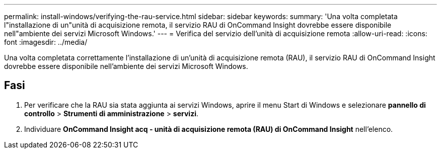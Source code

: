---
permalink: install-windows/verifying-the-rau-service.html 
sidebar: sidebar 
keywords:  
summary: 'Una volta completata l"installazione di un"unità di acquisizione remota, il servizio RAU di OnCommand Insight dovrebbe essere disponibile nell"ambiente dei servizi Microsoft Windows.' 
---
= Verifica del servizio dell'unità di acquisizione remota
:allow-uri-read: 
:icons: font
:imagesdir: ../media/


[role="lead"]
Una volta completata correttamente l'installazione di un'unità di acquisizione remota (RAU), il servizio RAU di OnCommand Insight dovrebbe essere disponibile nell'ambiente dei servizi Microsoft Windows.



== Fasi

. Per verificare che la RAU sia stata aggiunta ai servizi Windows, aprire il menu Start di Windows e selezionare *pannello di controllo* > *Strumenti di amministrazione* > *servizi*.
. Individuare *OnCommand Insight acq - unità di acquisizione remota (RAU) di OnCommand Insight* nell'elenco.

